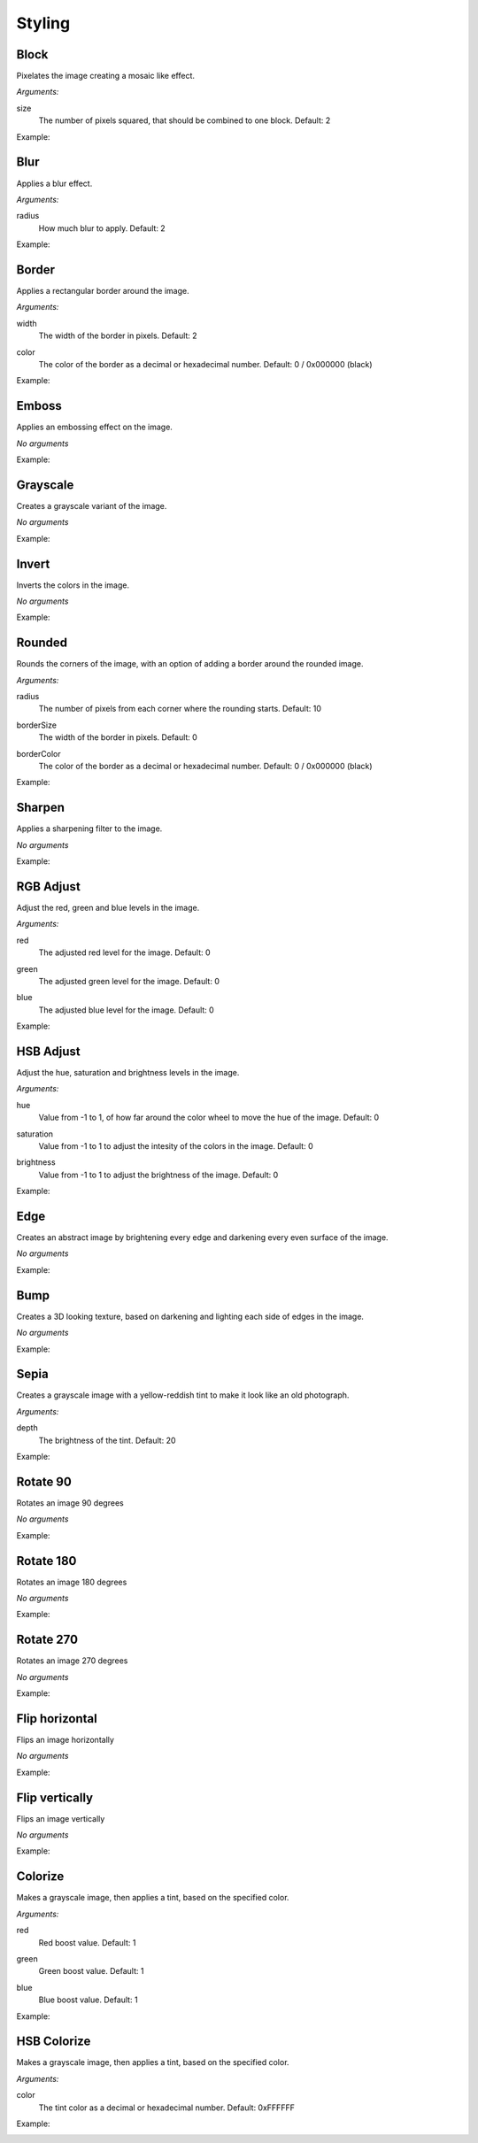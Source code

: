 .. _reference-image-styling:

Styling
=======

Block
-----

Pixelates the image creating a mosaic like effect.

*Arguments:*

size
  The number of pixels squared, that should be combined to one block. Default: 2

Example:
  .. literalinclude:: code/block.txt

  .. image:: images/block5.jpg


Blur
----

Applies a blur effect.

*Arguments:*

radius
  How much blur to apply. Default: 2

Example:
  .. literalinclude:: code/blur.txt

  .. image:: images/blur8.jpg


Border
------

Applies a rectangular border around the image.

*Arguments:*

width
  The width of the border in pixels. Default: 2

color
  The color of the border as a decimal or hexadecimal number.
  Default: 0 / 0x000000 (black)

Example:
  .. literalinclude:: code/border.txt

  .. image:: images/border4_0x777777.jpg


Emboss
------

Applies an embossing effect on the image.

*No arguments*

Example:
  .. literalinclude:: code/emboss.txt

  .. image:: images/emboss.jpg


Grayscale
---------

Creates a grayscale variant of the image.

*No arguments*

Example:
  .. literalinclude:: code/grayscale.txt

  .. image:: images/grayscale.jpg


Invert
------

Inverts the colors in the image.

*No arguments*

Example:
  .. literalinclude:: code/invert.txt

  .. image:: images/invert.jpg


Rounded
-------

Rounds the corners of the image, with an option of adding a border around the
rounded image.

*Arguments:*

radius
  The number of pixels from each corner where the rounding starts.  Default: 10

borderSize
  The width of the border in pixels.  Default: 0

borderColor
  The color of the border as a decimal or hexadecimal number.  Default: 0 / 0x000000 (black)

Example:
  .. literalinclude:: code/rounded.txt

  .. image:: images/rounded8_4_0x777777.jpg


Sharpen
-------

Applies a sharpening filter to the image.

*No arguments*

Example:
  .. literalinclude:: code/sharpen.txt

  .. image:: images/sharpen.jpg


RGB Adjust
----------

Adjust the red, green and blue levels in the image.

*Arguments:*

red
  The adjusted red level for the image. Default: 0

green
  The adjusted green level for the image. Default: 0

blue
  The adjusted blue level for the image. Default: 0

Example:
  .. literalinclude:: code/rgbadjust.txt

  .. image:: images/rgbadjust2_0_n2.jpg


HSB Adjust
----------

Adjust the hue, saturation and brightness levels in the image.

*Arguments:*

hue
  Value from -1 to 1, of how far around the color wheel to move the hue of the
  image.  Default: 0

saturation
  Value from -1 to 1 to adjust the intesity of the colors in the image.
  Default: 0

brightness
  Value from -1 to 1 to adjust the brightness of the image.
  Default: 0


Example:
  .. literalinclude:: code/hsbadjust.txt

  .. image:: images/hsbadjust.jpg

Edge
----

Creates an abstract image by brightening every edge and darkening every even
surface of the image.

*No arguments*

Example:
  .. literalinclude:: code/edge.txt

  .. image:: images/edge.jpg


Bump
----

Creates a 3D looking texture, based on darkening and lighting each side of edges
in the image.

*No arguments*

Example:
  .. literalinclude:: code/bump.txt

  .. image:: images/bump.jpg


Sepia
-----

Creates a grayscale image with a yellow-reddish tint to make it look like an old
photograph.

*Arguments:*

depth
  The brightness of the tint.  Default: 20

Example:
  .. literalinclude:: code/sepia.txt

  .. image:: images/sepia25.jpg


Rotate 90
---------

Rotates an image 90 degrees

*No arguments*

Example:
  .. literalinclude:: code/rotate90.txt

  .. image:: images/rotate90.jpg


Rotate 180
----------

Rotates an image 180 degrees

*No arguments*

Example:
  .. literalinclude:: code/rotate180.txt

  .. image:: images/rotate180.jpg


Rotate 270
----------

Rotates an image 270 degrees

*No arguments*

Example:
  .. literalinclude:: code/rotate270.txt

  .. image:: images/rotate270.jpg


Flip horizontal
---------------

Flips an image horizontally

*No arguments*

Example:
  .. literalinclude:: code/fliph.txt

  .. image:: images/fliph.jpg


Flip vertically
---------------

Flips an image vertically

*No arguments*

Example:
  .. literalinclude:: code/flipv.txt

  .. image:: images/flipv.jpg


Colorize
--------

Makes a grayscale image, then applies a tint, based on the specified color.

*Arguments:*

red
  Red boost value.  Default: 1

green
  Green boost value.  Default: 1

blue
  Blue boost value.  Default: 1

Example:
  .. literalinclude:: code/colorize.txt

  .. image:: images/colorize.jpg

HSB Colorize
------------

Makes a grayscale image, then applies a tint, based on the specified color.

*Arguments:*

color
  The tint color as a decimal or hexadecimal number. Default: 0xFFFFFF

Example:
  .. literalinclude:: code/hsbcolorize.txt

  .. image:: images/hsbcolorize.jpg

